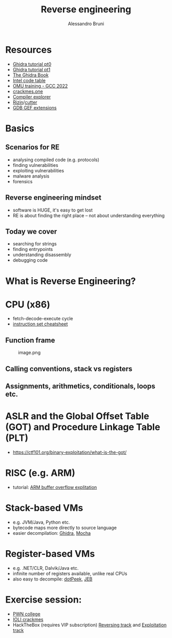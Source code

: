 #+title: Reverse engineering
#+author: Alessandro Bruni

* Resources


- [[https://www.shogunlab.com/blog/2019/04/12/here-be-dragons-ghidra-0.html][Ghidra tutorial pt0]]
- [[https://www.shogunlab.com/blog/2019/12/22/here-be-dragons-ghidra-1.html][Ghidra tutorial pt1]]
- [[https://nostarch.com/GhidraBook][The Ghidra Book]]
- [[http://www.jegerlehner.ch/intel/IntelCodeTable.pdf][Intel code table]]
- [[https://gcc.rce.so/][OMU training - GCC 2022]]
- [[https://crackmes.one/][crackmes.one]]
- [[https://godbolt.org/][Compiler explorer]]
- [[https://rizin.re/][Rizin]]/[[https://cutter.re/][cutter]]
- [[https://hugsy.github.io/gef/][GDB GEF extensions]]

* Basics


** Scenarios for RE


- analysing compiled code (e.g. protocols)
- finding vulnerabilities
- exploiting vulnerabilities
- malware analysis
- forensics

** Reverse engineering mindset

- software is HUGE, it's easy to get lost
- RE is about finding the right place -- not about understanding
  everything

** Today we cover

- searching for strings
- finding entrypoints
- understanding disassembly
- debugging code

* What is Reverse Engineering?
[[file:img/2-reverse-engineering_files/image-2.png]]


[[file:img/2-reverse-engineering_files/image.png]]

#+[[file:img/2-reverse-engineering_files/image.png

[[file:img/2-reverse-engineering_files/image.png]]

#+[[file:img/2-reverse-engineering_files/Screenshot%20from%202022-02-09%2006-19-45.png]]

#+[[file:img/2-reverse-engineering_files/image-2.png]]

* CPU (x86)

[[file:img/2-reverse-engineering_files/image.png]]

- fetch-decode-execute cycle
- [[http://www.jegerlehner.ch/intel/IntelCodeTable.pdf][instruction set cheatsheet]]

** Function frame


#+caption: image.png
[[file:img/2-reverse-engineering_files/image.png]]

** Calling conventions, stack vs registers


** Assignments, arithmetics, conditionals, loops etc.


* ASLR and the Global Offset Table (GOT) and Procedure Linkage Table (PLT)


- https://ctf101.org/binary-exploitation/what-is-the-got/

* RISC (e.g. ARM)

[[file:img/2-reverse-engineering_files/image.png]]

- tutorial: [[https://github.com/radareorg/radare2-book/tree/master/src/crackmes/ioli][ARM buffer overflow explitation]]

* Stack-based VMs


- e.g. JVM/Java, Python etc.
- bytecode maps more directly to source language
- easier decompilation: [[https://ghidra-sre.org/][Ghidra]],
  [[http://www.brouhaha.com/~eric/software/mocha/][Mocha]]

* Register-based VMs


- e.g. .NET/CLR, Dalvik/Java etc.
- infinite number of registers available, unlike real CPUs
- also easy to decompile:
  [[https://www.jetbrains.com/decompiler/][dotPeek]],
  [[https://www.pnfsoftware.com/][JEB]]

* Exercise session:


- [[https://pwn.college/cse365-f2023/reverse-engineering][PWN college]]
- [[https://github.com/radareorg/radare2-book/raw/master/src/crackmes/ioli/][IOLI  crackmes]]
- HackTheBox (requires VIP subscription)
  [[https://app.hackthebox.com/tracks/Intro-to-Reversing][Reversing track]] and
  [[https://app.hackthebox.com/tracks/Intro-to-Binary-Exploitation][Exploitation track]]
